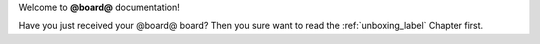 Welcome to **@board@** documentation!

| Have you just received your @board@ board? Then you sure want to read the :ref:`unboxing_label` Chapter first.
